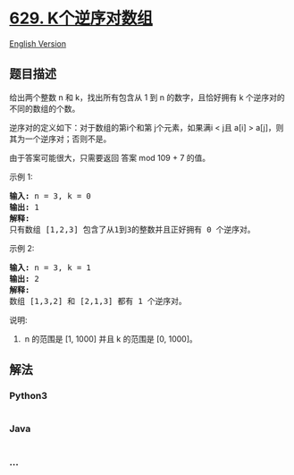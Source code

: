 * [[https://leetcode-cn.com/problems/k-inverse-pairs-array][629.
K个逆序对数组]]
  :PROPERTIES:
  :CUSTOM_ID: k个逆序对数组
  :END:
[[./solution/0600-0699/0629.K Inverse Pairs Array/README_EN.org][English
Version]]

** 题目描述
   :PROPERTIES:
   :CUSTOM_ID: 题目描述
   :END:

#+begin_html
  <!-- 这里写题目描述 -->
#+end_html

#+begin_html
  <p>
#+end_html

给出两个整数 n 和 k，找出所有包含从 1 到 n 的数字，且恰好拥有 k 个逆序对的不同的数组的个数。

#+begin_html
  </p>
#+end_html

#+begin_html
  <p>
#+end_html

逆序对的定义如下：对于数组的第i个和第 j个元素，如果满i < j且 a[i] > a[j]，则其为一个逆序对；否则不是。

#+begin_html
  </p>
#+end_html

#+begin_html
  <p>
#+end_html

由于答案可能很大，只需要返回 答案 mod 109 + 7 的值。

#+begin_html
  </p>
#+end_html

#+begin_html
  <p>
#+end_html

示例 1:

#+begin_html
  </p>
#+end_html

#+begin_html
  <pre>
  <strong>输入:</strong> n = 3, k = 0
  <strong>输出:</strong> 1
  <strong>解释:</strong> 
  只有数组 [1,2,3] 包含了从1到3的整数并且正好拥有 0 个逆序对。
  </pre>
#+end_html

#+begin_html
  <p>
#+end_html

示例 2:

#+begin_html
  </p>
#+end_html

#+begin_html
  <pre>
  <strong>输入:</strong> n = 3, k = 1
  <strong>输出:</strong> 2
  <strong>解释:</strong> 
  数组 [1,3,2] 和 [2,1,3] 都有 1 个逆序对。
  </pre>
#+end_html

#+begin_html
  <p>
#+end_html

说明:

#+begin_html
  </p>
#+end_html

#+begin_html
  <ol>
#+end_html

#+begin_html
  <li>
#+end_html

 n 的范围是 [1, 1000] 并且 k 的范围是 [0, 1000]。

#+begin_html
  </li>
#+end_html

#+begin_html
  </ol>
#+end_html

** 解法
   :PROPERTIES:
   :CUSTOM_ID: 解法
   :END:

#+begin_html
  <!-- 这里可写通用的实现逻辑 -->
#+end_html

#+begin_html
  <!-- tabs:start -->
#+end_html

*** *Python3*
    :PROPERTIES:
    :CUSTOM_ID: python3
    :END:

#+begin_html
  <!-- 这里可写当前语言的特殊实现逻辑 -->
#+end_html

#+begin_src python
#+end_src

*** *Java*
    :PROPERTIES:
    :CUSTOM_ID: java
    :END:

#+begin_html
  <!-- 这里可写当前语言的特殊实现逻辑 -->
#+end_html

#+begin_src java
#+end_src

*** *...*
    :PROPERTIES:
    :CUSTOM_ID: section
    :END:
#+begin_example
#+end_example

#+begin_html
  <!-- tabs:end -->
#+end_html
